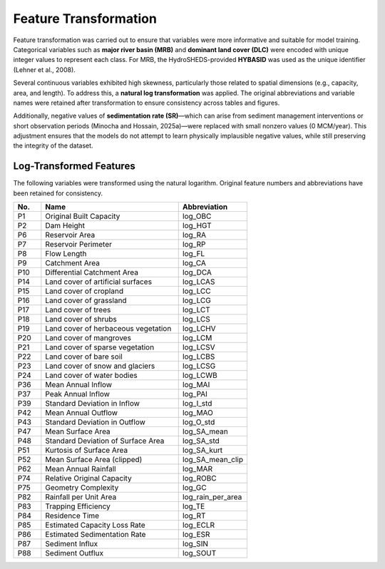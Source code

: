 Feature Transformation 
=======================

Feature transformation was carried out to ensure that variables were more informative and suitable for model training.  
Categorical variables such as **major river basin (MRB)** and **dominant land cover (DLC)** were encoded with unique integer values to represent each class.  
For MRB, the HydroSHEDS-provided **HYBASID** was used as the unique identifier (Lehner et al., 2008).

Several continuous variables exhibited high skewness, particularly those related to spatial dimensions (e.g., capacity, area, and length).  
To address this, a **natural log transformation** was applied. The original abbreviations and variable names were retained after transformation to ensure consistency across tables and figures.

Additionally, negative values of **sedimentation rate (SR)**—which can arise from sediment management interventions or short observation periods (Minocha and Hossain, 2025a)—were replaced with small nonzero values  
(0 MCM/year). This adjustment ensures that the models do not attempt to learn physically implausible negative values, while still preserving the integrity of the dataset.

Log-Transformed Features
-------------------------

The following variables were transformed using the natural logarithm.  
Original feature numbers and abbreviations have been retained for consistency.

.. list-table::
   :header-rows: 1
   :widths: 8 40 20

   * - No.
     - Name
     - Abbreviation
   * - P1
     - Original Built Capacity
     - log_OBC
   * - P2
     - Dam Height
     - log_HGT
   * - P6
     - Reservoir Area
     - log_RA
   * - P7
     - Reservoir Perimeter
     - log_RP
   * - P8
     - Flow Length
     - log_FL
   * - P9
     - Catchment Area
     - log_CA
   * - P10
     - Differential Catchment Area
     - log_DCA
   * - P14
     - Land cover of artificial surfaces
     - log_LCAS
   * - P15
     - Land cover of cropland
     - log_LCC
   * - P16
     - Land cover of grassland
     - log_LCG
   * - P17
     - Land cover of trees
     - log_LCT
   * - P18
     - Land cover of shrubs
     - log_LCS
   * - P19
     - Land cover of herbaceous vegetation
     - log_LCHV
   * - P20
     - Land cover of mangroves
     - log_LCM
   * - P21
     - Land cover of sparse vegetation
     - log_LCSV
   * - P22
     - Land cover of bare soil
     - log_LCBS
   * - P23
     - Land cover of snow and glaciers
     - log_LCSG
   * - P24
     - Land cover of water bodies
     - log_LCWB
   * - P36
     - Mean Annual Inflow
     - log_MAI
   * - P37
     - Peak Annual Inflow
     - log_PAI
   * - P39
     - Standard Deviation in Inflow
     - log_I_std
   * - P42
     - Mean Annual Outflow
     - log_MAO
   * - P43
     - Standard Deviation in Outflow
     - log_O_std
   * - P47
     - Mean Surface Area
     - log_SA_mean
   * - P48
     - Standard Deviation of Surface Area
     - log_SA_std
   * - P51
     - Kurtosis of Surface Area
     - log_SA_kurt
   * - P52
     - Mean Surface Area (clipped)
     - log_SA_mean_clip
   * - P62
     - Mean Annual Rainfall
     - log_MAR
   * - P74
     - Relative Original Capacity
     - log_ROBC
   * - P75
     - Geometry Complexity
     - log_GC
   * - P82
     - Rainfall per Unit Area
     - log_rain_per_area
   * - P83
     - Trapping Efficiency
     - log_TE
   * - P84
     - Residence Time
     - log_RT
   * - P85
     - Estimated Capacity Loss Rate
     - log_ECLR
   * - P86
     - Estimated Sedimentation Rate
     - log_ESR
   * - P87
     - Sediment Influx
     - log_SIN
   * - P88
     - Sediment Outflux
     - log_SOUT